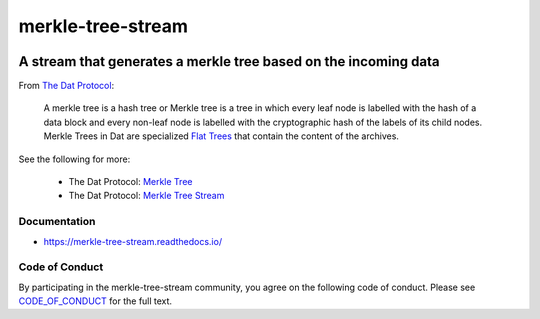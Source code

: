 .. _header:

******************
merkle-tree-stream
******************

.. image:: https://img.shields.io/badge/license-MIT-brightgreen.svg
   :target: LICENSE
   :alt: Repository license

.. image:: https://badge.fury.io/py/merkle-tree-stream.svg
   :target: https://badge.fury.io/py/merkle-tree-stream
   :alt: PyPI package

.. image:: https://readthedocs.org/projects/merkle-tree-stream/badge/?version=latest
   :target: https://merkle-tree-stream.readthedocs.io/en/latest/
   :alt: Documentation status

.. image:: https://img.shields.io/badge/support-maintainers-brightgreen.svg
   :target: https://decentral1.se
   :alt: Support badge

.. _introduction:

A stream that generates a merkle tree based on the incoming data
----------------------------------------------------------------

From `The Dat Protocol`_: 

.. _The Dat Protocol: https://datprotocol.github.io/book/ch01-01-flat-tree.html

    A merkle tree is a hash tree or Merkle tree is a tree in which every leaf
    node is labelled with the hash of a data block and every non-leaf node is
    labelled with the cryptographic hash of the labels of its child nodes.
    Merkle Trees in Dat are specialized `Flat Trees`_ that contain the content
    of the archives.

    .. _Flat Trees: https://flat-tree.readthedocs.io/en/latest/

See the following for more:

  * The Dat Protocol: `Merkle Tree`_
  * The Dat Protocol: `Merkle Tree Stream`_

.. _Merkle Tree: https://datprotocol.github.io/book/ch01-02-merkle-tree.html
.. _Merkle Tree Stream: https://datprotocol.github.io/book/ch02-02-merkle-tree-stream.html

.. _documentation:

Documentation
*************

* https://merkle-tree-stream.readthedocs.io/

Code of Conduct
***************

By participating in the merkle-tree-stream community, you agree on the
following code of conduct. Please see `CODE_OF_CONDUCT`_ for the full text.

.. _CODE_OF_CONDUCT: ./CODE_OF_CONDUCT
